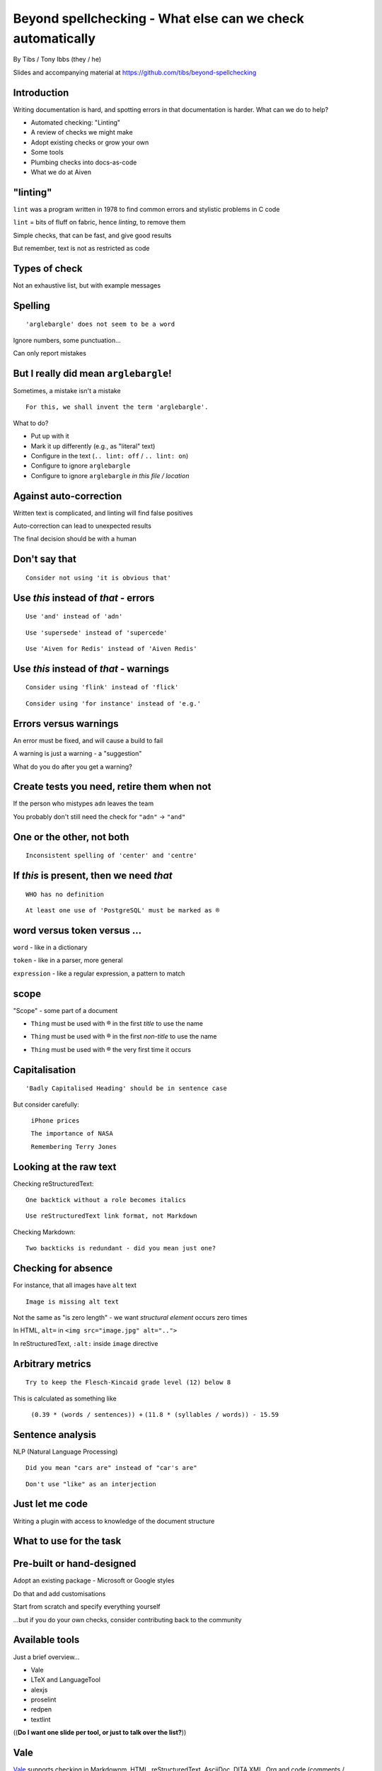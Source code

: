 Beyond spellchecking - What else can we check automatically
===========================================================


.. class:: title-slide-info

    By Tibs / Tony Ibbs (they / he)

    .. raw:: pdf

       Spacer 0 30

    Slides and accompanying material at https://github.com/tibs/beyond-spellchecking

.. footer::

   *tony.ibbs@aiven.io* / *@much_of_a*

   .. Add a bit of space at the bottom of the footer, to stop the underlines
      running into the bottom of the slide
   .. raw:: pdf

      Spacer 0 5

.. |cross| image:: images/green-cross.png
.. |think| image:: images/thinking-face-emoji.png

Introduction
------------

Writing documentation is hard, and spotting errors in that documentation is
harder. What can we do to help?

* Automated checking: "Linting"
* A review of checks we might make
* Adopt existing checks or grow your own
* Some tools
* Plumbing checks into docs-as-code
* What we do at Aiven

"linting"
---------

``lint`` was a program written in 1978 to find common errors and stylistic
problems in C code

``lint`` = bits of fluff on fabric, hence *linting*, to remove them

Simple checks, that can be fast, and give good results

But remember, text is not as restricted as code

Types of check
--------------

Not an exhaustive list, but with example messages


|cross| Spelling
----------------

::

  'arglebargle' does not seem to be a word

.. raw:: pdf

   Spacer 0 10

Ignore numbers, some punctuation...

Can only report mistakes

|think| But I really did mean ``arglebargle``!
----------------------------------------------

Sometimes, a mistake isn't a mistake ::

  For this, we shall invent the term 'arglebargle'.

What to do?

* Put up with it
* Mark it up differently (e.g., as "literal" text)
* Configure in the text (``.. lint: off`` / ``.. lint: on``)
* Configure to ignore ``arglebargle``
* Configure to ignore ``arglebargle`` *in this file / location*

|think| Against auto-correction
-------------------------------

Written text is complicated, and linting will find false positives

Auto-correction can lead to unexpected results

The final decision should be with a human

..
   |cross| Repetition
   ------------------

   ::

     'the' is repeated

   ::

       The cat
       and the
       the dog

|cross| Don't say that
----------------------

::

  Consider not using 'it is obvious that'

|cross| Use *this* instead of *that* - errors
---------------------------------------------

::

   Use 'and' instead of 'adn'

::

   Use 'supersede' instead of 'supercede'

::

   Use 'Aiven for Redis' instead of 'Aiven Redis'

|cross| Use *this* instead of *that* - warnings
-----------------------------------------------

::

  Consider using 'flink' instead of 'flick'

::

  Consider using 'for instance' instead of 'e.g.'

|think| Errors versus warnings
------------------------------

An error must be fixed, and will cause a build to fail

A warning is just a warning - a "suggestion"

What do you do after you get a warning?

|think| Create tests you need, retire them when not
---------------------------------------------------

If the person who mistypes ``adn`` leaves the team

You probably don't still need the check for ``"adn"`` -> ``"and"``

..
   |cross| Too many / too few
   --------------------------

   ::

     More than 3 commas in sentence

|cross| One or the other, not both
----------------------------------

::

  Inconsistent spelling of 'center' and 'centre'

|cross| If *this* is present, then we need *that*
-------------------------------------------------

::

  WHO has no definition

::


  At least one use of 'PostgreSQL' must be marked as ®

|think| word versus token versus ...
------------------------------------

``word`` - like in a dictionary

``token`` - like in a parser, more general

``expression`` - like a regular expression, a pattern to match

|think| scope
-------------

"Scope" - some part of a document

* ``Thing`` must be used with ® in the first *title* to use the name

.. comment to force start of a new list, to separate the items

* ``Thing`` must be used with ® in the first *non-title* to use the name

.. comment to force start of a new list, to separate the items

* ``Thing`` must be used with ® the very first time it occurs

|cross| Capitalisation
----------------------

::

    'Badly Capitalised Heading' should be in sentence case

But consider carefully:

    ``iPhone prices``

    ``The importance of NASA``

    ``Remembering Terry Jones``


|cross| Looking at the raw text
-------------------------------

Checking reStructuredText:

::

  One backtick without a role becomes italics

::

  Use reStructuredText link format, not Markdown

Checking Markdown:

::

  Two backticks is redundant - did you mean just one?


|think| Checking for absence
----------------------------

For instance, that all images have ``alt`` text ::

  Image is missing alt text

Not the same as "is zero length" - we want *structural element* occurs zero times

In HTML, ``alt=`` in ``<img src="image.jpg" alt="..">``

In reStructuredText, ``:alt:`` inside ``image`` directive

|cross| Arbitrary metrics
-------------------------

::

  Try to keep the Flesch-Kincaid grade level (12) below 8

.. raw:: pdf

   Spacer 0 5

This is calculated as something like

  ``(0.39 * (words / sentences)) +``
  ``(11.8 * (syllables / words)) - 15.59``

|cross| Sentence analysis
-------------------------

NLP (Natural Language Processing) ::

  Did you mean "cars are" instead of "car's are"

::

  Don't use "like" as an interjection

|cross| Just let me code
------------------------

Writing a plugin with access to knowledge of the document structure

What to use for the task
------------------------

Pre-built or hand-designed
--------------------------

Adopt an existing package - Microsoft or Google styles

Do that and add customisations

Start from scratch and specify everything yourself

...but if you do your own checks, consider contributing back to the community

Available tools
---------------

Just a brief overview...

* Vale
* LTeX and LanguageTool
* alexjs
* proselint
* redpen
* textlint

((**Do I want one slide per tool, or just to talk over the list?**))

Vale
----

Vale_ supports checking in Markdownm, HTML, reStructuredText, AsciiDoc, DITA
XML, Org and code (comments / docstrings).

Rules ("styles") are specified via YAML files that build on existing concepts,
or (less often) via code in a Go-like language

Various pre-packaged rulesets are available


.. _Vale: https://vale.sh

LTeX and LanguageTool
---------------------

LTeX_ provides offline grammar checking of various markup languages using
LanguageTool_

BibTeX, ConTeXt, LaTeX, Markdown, Org, reStructuredText, R Sweave, and XHTML

New rules for LanguageTool are stored as XML files

.. _LTeX: https://valentjn.github.io/ltex/
.. _LanguageTool: https://languagetool.org/

alexjs
------

alexjs_ is designed to "Catch insensitive, inconsiderate writing" in Markdown documents

.. _alexjs: https://alexjs.com/

proselint
---------

proselint_

Rules are written as plugins using Python

.. _proselint: http://proselint.com/

redpen
------

redpen_

Custom validators can be written as plugins in Java or JavaScript

.. _redpen: https://redpen.cc/


textlint
--------

textlint_

Rules are written as plugins using JavaScript

.. _textlint: https://textlint.github.io/

Plumbing checks into docs-as-code
---------------------------------

Local checks
------------

In the editor - display messages as you're typing, or on saving

At the command line - run a command to make the checks

Checks before commit
--------------------

Don't allow ``commit`` if there are errors

*This may be a bit extreme?*

Checks before review
--------------------

Run checks when change are pushed for review

The reviewers can see the results

Forbid merging if there are errors?

*Seems more reasonable*

On GitHub, use workflows for this

Checks before deployment
------------------------

Don't deploy if there are errors

*Probably a good idea* - **if** the previous stages mean this essentially
never happens


Plumbing in to CI (continuous integration)
------------------------------------------

Run the checks automatically when a review is requested (GitHub: PR) or before
deploying the documentation

No errors before deployment...

What we do at Aiven
-------------------

We lint Aiven's developer documentation

https://developer.aiven.io/ and https://github.com/aiven/devportal

We use Vale
-----------

* It's a small program, it's fast, it's portable, it's very configurable

* Development is ongoing, the code is readable, the author fixes bugs quickly

* It's well known in the WtD community

But...

* It's a relatively small project

* We did (do) need to configure it

The checks we use
-----------------

* ``spelling`` - Spell checking - the default US-en dictionary, plus our own
* ``capitalization`` - Capitalisation in headings
* ``substitution`` - Use *this* instead of *that*
* ``conditional`` - If *this* then *that*, for `®` checking

At the command line
-------------------

``make spell``

In CI (continuous integration)
------------------------------

We use `vale-action`_, the official GitHub action for Vale

We run checks:

* For a PR (pull request)
* When pushing to ``main`` (in theory...)

.. _`vale-action`: https://github.com/errata-ai/vale-action


|think| What have we learnt?
----------------------------

* We can check things beyond spelling
* Relatively simple techniques can be useful
* But don't check for the sake of it
* There is a good choice of tools available
* You don't have to build it yourself
* You can check as part of your docs-as-code toolchain



.. -----------------------------------------------------------------------------

.. raw:: pdf

    PageBreak twoColumnNarrowRight

Fin
---

Come join us on `Write the Docs slack`_ channel `#testthedocs`_

Slides and accompanying material at https://github.com/tibs/beyond-spellchecking

Written in reStructuredText_, converted to PDF using rst2pdf_

|cc-attr-sharealike| This slideshow is released under a
`Creative Commons Attribution-ShareAlike 4.0 International License`_

.. image:: images/qr_beyond_spellchecking.png
    :align: right
    :scale: 90%

.. And that's the end of the slideshow

.. |cc-attr-sharealike| image:: images/cc-attribution-sharealike-88x31.png
   :alt: CC-Attribution-ShareAlike image
   :align: middle

.. _`Creative Commons Attribution-ShareAlike 4.0 International License`: http://creativecommons.org/licenses/by-sa/4.0/

.. _`Write the Docs Prague 2022`: https://www.writethedocs.org/conf/prague/2022/
.. _reStructuredText: http://docutils.sourceforge.net/docs/ref/rst/restructuredtext.html
.. _rst2pdf: https://rst2pdf.org/
.. _Aiven: https://aiven.io/
.. _`Write the Docs slack`: https://writethedocs.slack.com
.. _`#testthedocs`: https://writethedocs.slack.com/archives/CBWQQ5E57
